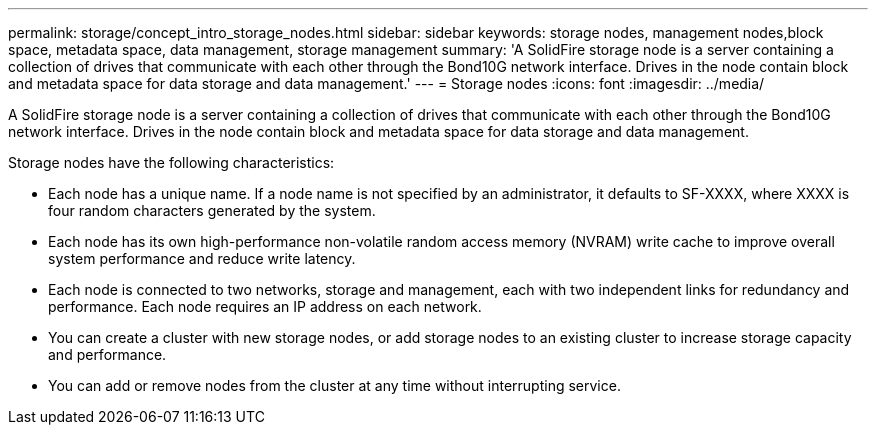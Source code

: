 ---
permalink: storage/concept_intro_storage_nodes.html
sidebar: sidebar
keywords: storage nodes, management nodes,block space, metadata space, data management, storage management
summary: 'A SolidFire storage node is a server containing a collection of drives that communicate with each other through the Bond10G network interface. Drives in the node contain block and metadata space for data storage and data management.'
---
= Storage nodes
:icons: font
:imagesdir: ../media/

[.lead]
A SolidFire storage node is a server containing a collection of drives that communicate with each other through the Bond10G network interface. Drives in the node contain block and metadata space for data storage and data management.

Storage nodes have the following characteristics:

* Each node has a unique name. If a node name is not specified by an administrator, it defaults to SF-XXXX, where XXXX is four random characters generated by the system.
* Each node has its own high-performance non-volatile random access memory (NVRAM) write cache to improve overall system performance and reduce write latency.
* Each node is connected to two networks, storage and management, each with two independent links for redundancy and performance. Each node requires an IP address on each network.
* You can create a cluster with new storage nodes, or add storage nodes to an existing cluster to increase storage capacity and performance.
* You can add or remove nodes from the cluster at any time without interrupting service.

